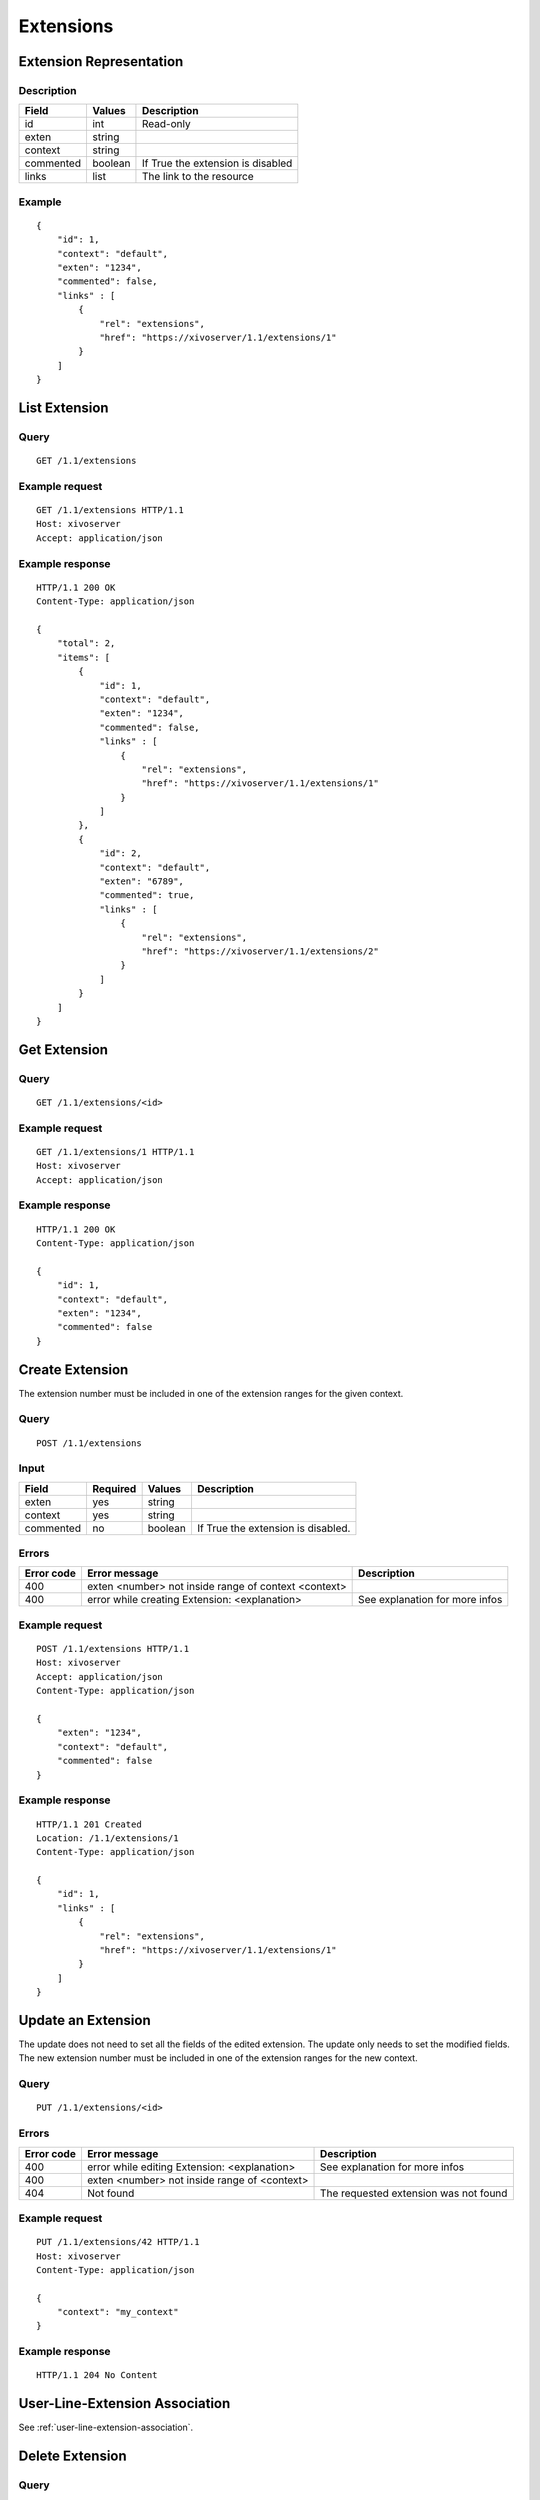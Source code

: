 **********
Extensions
**********

Extension Representation
========================

Description
-----------

+-----------+---------+-----------------------------------+
| Field     | Values  | Description                       |
+===========+=========+===================================+
| id        | int     | Read-only                         |
+-----------+---------+-----------------------------------+
| exten     | string  |                                   |
+-----------+---------+-----------------------------------+
| context   | string  |                                   |
+-----------+---------+-----------------------------------+
| commented | boolean | If True the extension is disabled |
+-----------+---------+-----------------------------------+
| links     | list    | The link to the resource          |
+-----------+---------+-----------------------------------+

Example
-------

::

   {
       "id": 1,
       "context": "default",
       "exten": "1234",
       "commented": false,
       "links" : [
           {
               "rel": "extensions",
               "href": "https://xivoserver/1.1/extensions/1"
           }
       ]
   }


List Extension
==============

Query
-----

::

   GET /1.1/extensions

Example request
---------------

::

   GET /1.1/extensions HTTP/1.1
   Host: xivoserver
   Accept: application/json

Example response
----------------

::

   HTTP/1.1 200 OK
   Content-Type: application/json

   {
       "total": 2,
       "items": [
           {
               "id": 1,
               "context": "default",
               "exten": "1234",
               "commented": false,
               "links" : [
                   {
                       "rel": "extensions",
                       "href": "https://xivoserver/1.1/extensions/1"
                   }
               ]
           },
           {
               "id": 2,
               "context": "default",
               "exten": "6789",
               "commented": true,
               "links" : [
                   {
                       "rel": "extensions",
                       "href": "https://xivoserver/1.1/extensions/2"
                   }
               ]
           }
       ]
   }


Get Extension
=============

Query
-----

::

   GET /1.1/extensions/<id>

Example request
---------------

::

   GET /1.1/extensions/1 HTTP/1.1
   Host: xivoserver
   Accept: application/json

Example response
----------------

::

   HTTP/1.1 200 OK
   Content-Type: application/json

   {
       "id": 1,
       "context": "default",
       "exten": "1234",
       "commented": false
   }


Create Extension
================

The extension number must be included in one of the extension ranges for the given context.

Query
-----

::

   POST /1.1/extensions

Input
-----

+-----------+----------+---------+------------------------------------+
| Field     | Required | Values  | Description                        |
+===========+==========+=========+====================================+
| exten     | yes      | string  |                                    |
+-----------+----------+---------+------------------------------------+
| context   | yes      | string  |                                    |
+-----------+----------+---------+------------------------------------+
| commented | no       | boolean | If True the extension is disabled. |
+-----------+----------+---------+------------------------------------+

Errors
------

+------------+------------------------------------------------------+--------------------------------+
| Error code | Error message                                        | Description                    |
+============+======================================================+================================+
| 400        | exten <number> not inside range of context <context> |                                |
+------------+------------------------------------------------------+--------------------------------+
| 400        | error while creating Extension: <explanation>        | See explanation for more infos |
+------------+------------------------------------------------------+--------------------------------+

Example request
---------------

::

   POST /1.1/extensions HTTP/1.1
   Host: xivoserver
   Accept: application/json
   Content-Type: application/json

   {
       "exten": "1234",
       "context": "default",
       "commented": false
   }

Example response
----------------

::

   HTTP/1.1 201 Created
   Location: /1.1/extensions/1
   Content-Type: application/json

   {
       "id": 1,
       "links" : [
           {
               "rel": "extensions",
               "href": "https://xivoserver/1.1/extensions/1"
           }
       ]
   }


Update an Extension
===================

The update does not need to set all the fields of the edited extension. The update only needs to set
the modified fields. The new extension number must be included in one of the extension ranges for
the new context.


Query
-----

::

   PUT /1.1/extensions/<id>

Errors
------

+------------+----------------------------------------------+---------------------------------------+
| Error code | Error message                                | Description                           |
+============+==============================================+=======================================+
| 400        | error while editing Extension: <explanation> | See explanation for more infos        |
+------------+----------------------------------------------+---------------------------------------+
| 400        | exten <number> not inside range of <context> |                                       |
+------------+----------------------------------------------+---------------------------------------+
| 404        | Not found                                    | The requested extension was not found |
+------------+----------------------------------------------+---------------------------------------+

Example request
---------------

::

   PUT /1.1/extensions/42 HTTP/1.1
   Host: xivoserver
   Content-Type: application/json

   {
       "context": "my_context"
   }

Example response
----------------

::

   HTTP/1.1 204 No Content


User-Line-Extension Association
===============================

See :ref:`user-line-extension-association`.


Delete Extension
================

Query
-----

::

   DELETE /1.1/extensions/<id>

Errors
------

+------------+-----------------------------------------------+------------------------------------------------------------------+
| Error code | Error message                                 | Description                                                      |
+============+===============================================+==================================================================+
| 400        | error while deleting Extension: <explanation> | The requested extension is probably associated to other objects. |
|            |                                               | See explanation for more infos                                   |
+------------+-----------------------------------------------+------------------------------------------------------------------+
| 404        | Not found                                     | The requested extension was not found                            |
+------------+-----------------------------------------------+------------------------------------------------------------------+

Example request
---------------

::

   DELETE /1.1/extensions/1 HTTP/1.1
   Host: xivoserver

Example response
----------------

::

   HTTP/1.1 204 No Content
